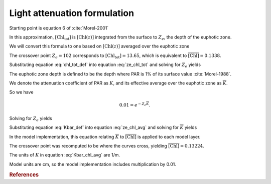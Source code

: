 .. _light-attenuation:

===============================
 Light attenuation formulation
===============================

Starting point is equation 6 of :cite:`Morel-2001`

.. math::
   :label: ze_chl_tot

   Z_e =
   \begin{cases}
   912.5 \left[ \mathrm{Chl_{tot}} \right]^{-0.839} & 10 < Z_e < 102 \\
   426.3 \left[ \mathrm{Chl_{tot}} \right]^{-0.547} & 102 < Z_e < 180
   \end{cases}

In this approximation, :math:`\left[ \mathrm{Chl_{tot}} \right]` is
:math:`\left[ \mathrm{Chl}(z) \right]` integrated from the surface to :math:`Z_e`,
the depth of the euphotic zone.

We will convert this formula to one based on :math:`\left[ \mathrm{Chl}(z) \right]`
averaged over the euphotic zone

.. math::
   :label: chl_tot_def

   \left[ \mathrm{Chl_{tot}} \right] =  Z_e \overline{\left[ \mathrm{Chl} \right]}

The crossover point :math:`Z_e=102` corresponds to
:math:`\left[ \mathrm{Chl_{tot}} \right]=13.65`, which is equivalent to
:math:`\overline{\left[ \mathrm{Chl} \right]}=0.1338`.

Substituting equation :eq:`chl_tot_def` into equation :eq:`ze_chl_tot`
and solving for :math:`Z_e` yields

.. math::
   :label: ze_chl_avg

   Z_e =
   \begin{cases}
     40.710 \overline{\left[ \mathrm{Chl} \right]}^{-0.4562} & \overline{\left[ \mathrm{Chl} \right]} > 0.1338 \\
     50.105 \overline{\left[ \mathrm{Chl} \right]}^{-0.3536} & \overline{\left[ \mathrm{Chl} \right]} < 0.1338
   \end{cases}

The euphotic zone depth is defined to be the depth where PAR is 1\% of its surface value
:cite:`Morel-1988`.

We denote the attenuation coefficient of PAR as :math:`K`, and its effective average over the
euphotic zone as :math:`\overline{K}`.

So we have

.. math::

   0.01 = e^{-Z_e \overline{K}}.

Solving for :math:`Z_e` yields

.. math::
   :label: Kbar_def

   Z_e = - \log 0.01 / \overline{K} = \log 100 / \overline{K}.

Substituting equation :eq:`Kbar_def` into equation :eq:`ze_chl_avg` and
solving for :math:`\overline{K}` yields

.. math::
   :label: Kbar_chl_avg

   \overline{K} =
   \begin{cases}
   0.1131 \overline{\left[ \mathrm{Chl} \right]}^{0.4562} & \overline{\left[ \mathrm{Chl} \right]} > 0.1338 \\
   0.0919 \overline{\left[ \mathrm{Chl} \right]}^{0.3536} & \overline{\left[ \mathrm{Chl} \right]} < 0.1338
   \end{cases}

In the model implementation, this equation relating :math:`\overline{K}` to
:math:`\overline{\left[ \mathrm{Chl} \right]}` is applied to each model layer.

The crossover point was recomputed to be where the curves
cross, yielding :math:`\overline{\left[ \mathrm{Chl} \right]}=0.13224`.

The units of :math:`K` in equation :eq:`Kbar_chl_avg` are 1/m.

Model units are cm, so the model implementation includes multiplication by 0.01.

.. rubric:: References

.. bibliography:: ../references.bib
  :filter: docname in docnames
